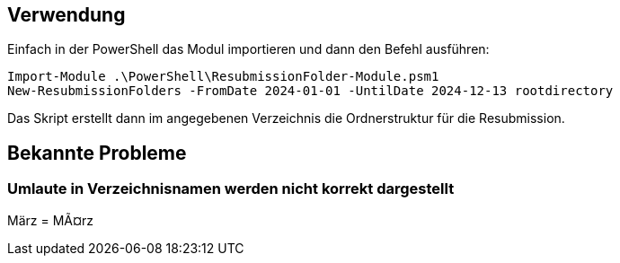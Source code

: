 == Verwendung

Einfach in der PowerShell das Modul importieren und dann den Befehl ausführen:

[source,powershell]
Import-Module .\PowerShell\ResubmissionFolder-Module.psm1
New-ResubmissionFolders -FromDate 2024-01-01 -UntilDate 2024-12-13 rootdirectory

Das Skript erstellt dann im angegebenen Verzeichnis die Ordnerstruktur für die Resubmission.

== Bekannte Probleme

=== Umlaute in Verzeichnisnamen werden nicht korrekt dargestellt
März = MÃ¤rz